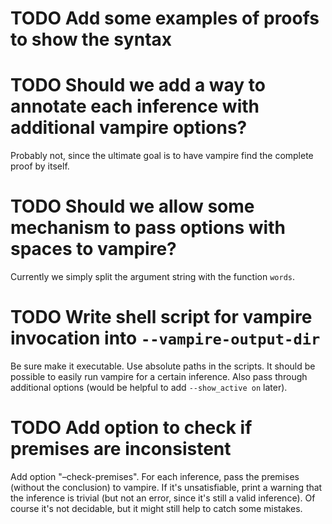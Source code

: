 * TODO Add some examples of proofs to show the syntax
* TODO Should we add a way to annotate each inference with additional vampire options?
  Probably not, since the ultimate goal is to have vampire find the complete proof by itself.
* TODO Should we allow some mechanism to pass options with spaces to vampire?
  Currently we simply split the argument string with the function ~words~.
* TODO Write shell script for vampire invocation into =--vampire-output-dir=
  Be sure make it executable.
  Use absolute paths in the scripts.
  It should be possible to easily run vampire for a certain inference.
  Also pass through additional options (would be helpful to add =--show_active on= later).
* TODO Add option to check if premises are inconsistent
  Add option "--check-premises".
  For each inference, pass the premises (without the conclusion) to vampire.
  If it's unsatisfiable, print a warning that the inference is trivial
  (but not an error, since it's still a valid inference).
  Of course it's not decidable, but it might still help to catch some mistakes.

